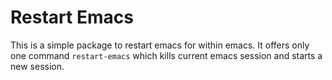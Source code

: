* Restart Emacs
  This is a simple package to restart emacs for within emacs. It offers only one
  command ~restart-emacs~ which kills current emacs session and starts a new session.
